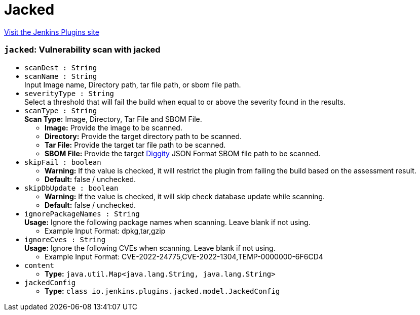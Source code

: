 = Jacked
:page-layout: pipelinesteps

:notitle:
:description:
:author:
:email: jenkinsci-users@googlegroups.com
:sectanchors:
:toc: left
:compat-mode!:


++++
<a href="https://plugins.jenkins.io/jacked">Visit the Jenkins Plugins site</a>
++++


=== `jacked`: Vulnerability scan with jacked
++++
<ul><li><code>scanDest : String</code>
</li>
<li><code>scanName : String</code>
<div><div>
 Input Image name, Directory path, tar file path, or sbom file path.
</div></div>

</li>
<li><code>severityType : String</code>
<div><div>
 Select a threshold that will fail the build when equal to or above the severity found in the results.
</div></div>

</li>
<li><code>scanType : String</code>
<div><div>
 <b>Scan Type:</b> Image, Directory, Tar File and SBOM File. 
 <ul>
  <li><b>Image:</b> Provide the image to be scanned.</li>
  <li><b>Directory:</b> Provide the target directory path to be scanned.</li>
  <li><b>Tar File:</b> Provide the target tar file path to be scanned.</li>
  <li><b>SBOM File:</b> Provide the target <a href="https://github.com/carbonetes/diggity" rel="nofollow">Diggity</a> JSON Format SBOM file path to be scanned.</li>
 </ul>
</div></div>

</li>
<li><code>skipFail : boolean</code>
<div><div>
 <ul>
  <li><b>Warning:</b> If the value is checked, it will restrict the plugin from failing the build based on the assessment result.</li>
  <li><b>Default:</b> false / unchecked.</li>
 </ul>
</div></div>

</li>
<li><code>skipDbUpdate : boolean</code>
<div><div>
 <ul>
  <li><b>Warning:</b> If the value is checked, it will skip check database update while scanning.</li>
  <li><b>Default:</b> false / unchecked.</li>
 </ul>
</div></div>

</li>
<li><code>ignorePackageNames : String</code>
<div><div>
 <b>Usage:</b> Ignore the following package names when scanning. Leave blank if not using. 
 <ul>
  <li>Example Input Format: dpkg,tar,gzip</li>
 </ul>
</div></div>

</li>
<li><code>ignoreCves : String</code>
<div><div>
 <b>Usage:</b> Ignore the following CVEs when scanning. Leave blank if not using. 
 <ul>
  <li>Example Input Format: CVE-2022-24775,CVE-2022-1304,TEMP-0000000-6F6CD4</li>
 </ul>
</div></div>

</li>
<li><code>content</code>
<ul><li><b>Type:</b> <code>java.util.Map&lt;java.lang.String, java.lang.String&gt;</code></li>
</ul></li>
<li><code>jackedConfig</code>
<ul><li><b>Type:</b> <code>class io.jenkins.plugins.jacked.model.JackedConfig</code></li>
</ul></li>
</ul>


++++
